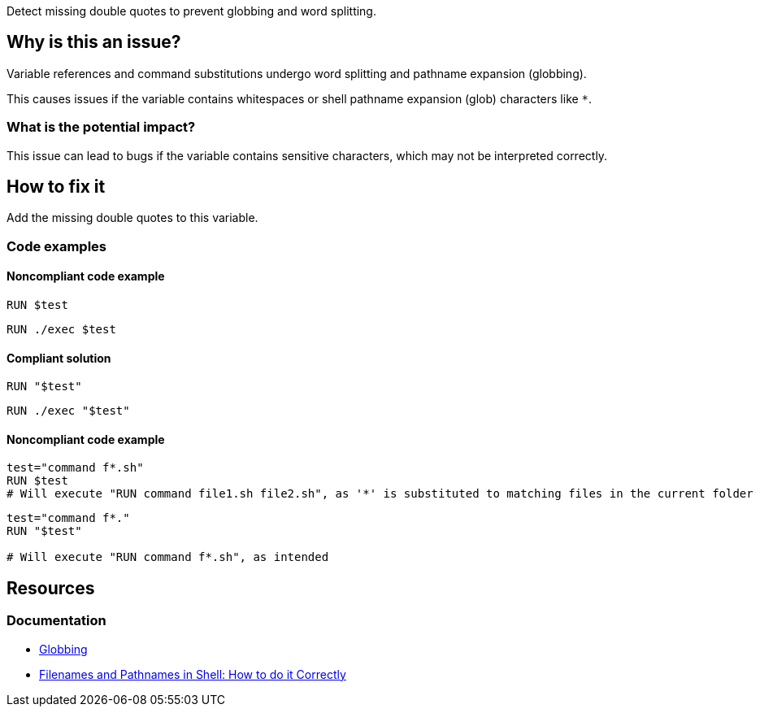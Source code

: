 Detect missing double quotes to prevent globbing and word splitting.

== Why is this an issue?

Variable references and command substitutions undergo word splitting and pathname expansion (globbing).

This causes issues if the variable contains whitespaces or shell pathname expansion (glob) characters like `*`.

=== What is the potential impact?

This issue can lead to bugs if the variable contains sensitive characters, which may not be interpreted correctly.

== How to fix it
Add the missing double quotes to this variable.

=== Code examples

==== Noncompliant code example

[source,shell,diff-id=1,diff-type=noncompliant]
----
RUN $test
----

[source,shell,diff-id=1,diff-type=compliant]
----
RUN ./exec $test
----

==== Compliant solution

[source,shell,diff-id=1,diff-type=compliant]
----
RUN "$test"
----

[source,shell,diff-id=1,diff-type=compliant]
----
RUN ./exec "$test"
----

==== Noncompliant code example
[source,shell,diff-id=1,diff-type=noncompliant]
----
test="command f*.sh"
RUN $test
# Will execute "RUN command file1.sh file2.sh", as '*' is substituted to matching files in the current folder
----


[source,shell,diff-id=1,diff-type=noncompliant]
----
test="command f*."
RUN "$test"

# Will execute "RUN command f*.sh", as intended
----
== Resources

=== Documentation

* https://tldp.org/LDP/abs/html/globbingref.html[Globbing]
* https://dwheeler.com/essays/filenames-in-shell.html#doublequote[Filenames and Pathnames in Shell: How to do it Correctly]

ifdef::env-github,rspecator-view[]
'''
== Implementation Specification
(visible only on this page)

=== Message

Add the missing double quotes to this variable, as it can lead to unexpected behaviour.

=== Highlighting

Highlight the entire command which is using unquoted variables.

'''
endif::env-github,rspecator-view[]
